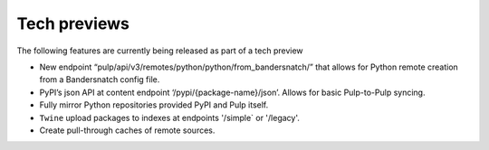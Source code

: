 Tech previews
=============

The following features are currently being released as part of a tech preview

* New endpoint “pulp/api/v3/remotes/python/python/from_bandersnatch/” that allows for Python remote creation from a
  Bandersnatch config file.
* PyPI’s json API at content endpoint ‘/pypi/{package-name}/json’. Allows for basic Pulp-to-Pulp syncing.
* Fully mirror Python repositories provided PyPI and Pulp itself.
* ``Twine`` upload packages to indexes at endpoints '/simple` or '/legacy'.
* Create pull-through caches of remote sources.

